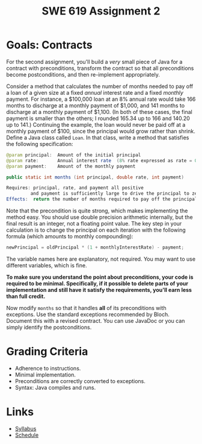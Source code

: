 #+TITLE: SWE 619 Assignment 2 

#+HTML_HEAD: <link rel="stylesheet" href="https://nguyenthanhvuh.github.io/files/org.css">
#+HTML_HEAD: <link rel="stylesheet" href="files/org.css">

* Goals: Contracts

  
For the second assignment, you'll build a /very/ small piece of Java for a contract with preconditions, transform the contract so that all preconditions become postconditions, and then re-implement appropriately.

Consider a method that calculates the number of months needed to pay off a loan of a given size at a fixed /annual/ interest rate and a fixed /monthly/ payment. For instance, a $100,000 loan at an 8% annual rate would take 166 months to discharge at a monthly payment of $1,000, and 141 months to discharge at a monthly payment of $1,100. (In both of these cases, the final payment is smaller than the others; I rounded 165.34 up to 166 and 140.20 up to 141.) Continuing the example, the loan would never be paid off at a monthly payment of $100, since the principal would grow rather than shrink.
Define a Java class called =Loan=. In that class, write a method that satisfies the following specification:

#+begin_src java
   @param principal:  Amount of the initial principal
   @param rate:       Annual interest rate  (8% rate expressed as rate = 0.08)
   @param payment:    Amount of the monthly payment

   public static int months (int principal, double rate, int payment)
   
   Requires: principal, rate, and payment all positive 
            and payment is sufficiently large to drive the principal to zero.
   Effects:  return the number of months required to pay off the principal
#+end_src


Note that the precondition is quite strong, which makes implementing the method easy. You should use double precision arithmetic internally, but the final result is an integer, not a floating point value. The key step in your calculation is to change the principal on each iteration with the following formula (which amounts to monthly compounding):

#+begin_src java
    newPrincipal = oldPrincipal * (1 + monthlyInterestRate) - payment;
#+end_src


The variable names here are explanatory, not required. You may want to use different variables, which is fine.

*To make sure you understand the point about preconditions, your code is required to be minimal. Specifically, if it possible to delete parts of your implementation and still have it satisfy the requirements, you'll earn less than full credit.*

Now modify =months= so that it handles *all* of its preconditions with exceptions. Use the standard exceptions recommended by Bloch. Document this with a revised contract. You can use JavaDoc or you can simply identify the postconditions.


* Grading Criteria

- Adherence to instructions.
- Minimal implementation.
- Preconditions are correctly converted to exceptions.
- Syntax: Java compiles and runs.

* Links
  - [[./index.html][Syllabus]]
  - [[./schedule.html][Schedule]]

